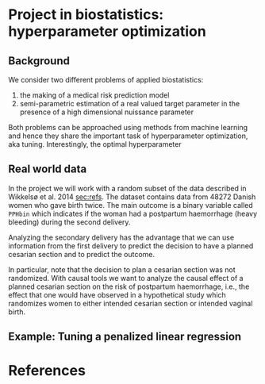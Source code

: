 * Project in biostatistics: hyperparameter optimization

** Background

We consider two different problems of applied biostatistics:

1. the making of a medical risk prediction model
2. semi-parametric estimation of a real valued target parameter in the presence of a high dimensional nuissance parameter

Both problems can be approached using methods from machine learning 
and hence they share the important task of hyperparameter
optimization, aka tuning. Interestingly, the optimal hyperparameter

# hyperparameter selection for smooth functional estimation. nested
# crossvalidation. here is the efficient influence function, we need
# to estimate it.

** Real world data

In the project we will work with a random subset of the data described
in Wikkelsø et al. 2014 [[sec:refs]]. The dataset contains data from 48272
Danish women who gave birth twice. The main outcome is a binary
variable called =PPHbin= which indicates if the woman had a postpartum
haemorrhage (heavy bleeding) during the second delivery.

Analyzing the secondary delivery has the advantage that we can use
information from the first delivery to predict the decision to have a
planned cesarian section and to predict the outcome.

In particular, note that the decision to plan a cesarian section was
not randomized. With causal tools we want to analyze the causal effect
of a planned cesarian section on the risk of postpartum haemorrhage,
i.e., the effect that one would have observed in a hypothetical study
which randomizes women to either intended cesarian section or intended
vaginal birth.

** Example: Tuning a penalized linear regression

#+BEGIN_SRC R  :results output raw drawer  :exports results  :session *R* :cache yes  
library(glmnet)
library(data.table)
library(ggplot2)
library(riskRegression)
library(lava)
library(foreach)

simulator <- function(n=1000, p=10, effect.size){
  X = paste0("X",1:10)
  m =  lvm()
  distribution(m,X) = normal.lvm()
  distribution(m,"A") = binomial.lvm()
  distribution(m,"Y") = normal.lvm()
  regression(m) = as.formula(paste0("Y ~ f(A,",effect.size,")"))
  return(sim(m,n))
}
glm(Y~A,data = simulator(effect.size = .8))

runner <- function(M, lambda=round(exp(seq(2.5, -4, length.out=200)),4), alpha=0, ...){
  out <- foreach(m = 1:M,.combine = "rbind") %do%{
    train <- simulator(n = 1000, effect.size = .2)
    model <- glmnet(train[, -match("Y",names(train))], train[,"Y"], alpha=alpha, lambda=lambda,...)
    test <- simulator(n=10000,effect.size = .2)
    predicted.values <- predict(model, newx=as.matrix(test[, -match("Y",names(test))]))
    ## Mean squared prediction error
    ## +++++++++++++++++++++++++++++
    prediction.error <- data.table(lambda=lambda,
                                   mse=apply((predicted.values - test[["Y"]])^2, 2, mean),
                                   model="nuisance",
                                   sim=m)
    ## Mean squared error of G-formula estimate of target parameter
    ## ++++++++++++++++++++++++++++++++++++++++++++++++++++++++++++
    dat.copy <- copy(train)
    dat.copy[["A"]] = 0
    fit0 <- predict(model, newx=as.matrix(dat.copy[, -1]))
    dat.copy[["A"]] = 1
    fit1 <- predict(model, newx=as.matrix(dat.copy[, -1]))
    mse.target <- data.table(lambda=lambda,mse=(apply(fit1-fit0, 2, mean)-effect.size)^2,model="target",sim=m)
    return(rbind(prediction.error, mse.target))
  }
  Out = out[,.(MSE =mean(mse)),by = c("lambda","model")]
  return(Out[])
}
set.seed(341)
x <- runner(M=20)

x[, std.MSE := (MSE-min(MSE))/(max(MSE)-min(MSE)), by = .(model)]
ggplot(x, aes(x=log(lambda), y=std.MSE, col=model)) + theme_bw() +
  geom_line() + ylab("Standardized MSE") + 
  geom_point(data=x[std.MSE==0], size=2) 
#+END_SRC

* References
<<sec:refs>>

[1] Anne J Wikkelsø, Sofie Hjortø, Thomas A Gerds, Ann M Møller, and
    Jens Langhoff-Roos. Prediction of postpartum blood transfusion --
    risk factors and recurrence. The Journal of Maternal-Fetal &
    Neonatal Medicine, 27(16):1661-1667, 2014.

